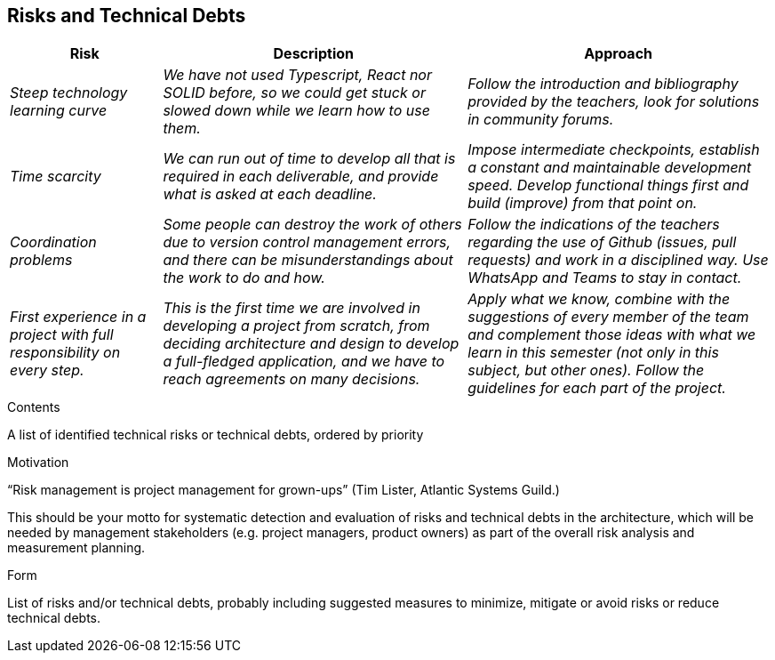 [[section-technical-risks]]
== Risks and Technical Debts

[options="header",cols="1,2,2"]
|===
|Risk|Description|Approach
| _Steep technology learning curve_
| _We have not used Typescript, React nor SOLID before, so we could get stuck or slowed down while we learn how to use
them._
| _Follow the introduction and bibliography provided by the teachers, look for solutions in community forums._
| _Time scarcity_
| _We can run out of time to develop all that is required in each deliverable, and provide what is asked at each
deadline._
| _Impose intermediate checkpoints, establish a constant and maintainable development speed. Develop functional things
first and build (improve) from that point on._
| _Coordination problems_
| _Some people can destroy the work of others due to version control management errors, and there can be
misunderstandings about the work to do and how._
| _Follow the indications of the teachers regarding the use of Github (issues, pull requests) and work in a disciplined
way. Use WhatsApp and Teams to stay in contact._
| _First experience in a project with full responsibility on every step._
| _This is the first time we are involved in developing a project from scratch, from deciding architecture and design
to develop a full-fledged application, and we have to reach agreements on many decisions._
| _Apply what we know, combine with the suggestions of every member of the team and complement those ideas with what we
learn in this semester (not only in this subject, but other ones). Follow the guidelines for each part of the project._
|===

[role="arc42help"]
****
.Contents
A list of identified technical risks or technical debts, ordered by priority

.Motivation
“Risk management is project management for grown-ups” (Tim Lister, Atlantic Systems Guild.) 

This should be your motto for systematic detection and evaluation of risks and technical debts in the architecture, which will be needed by management stakeholders (e.g. project managers, product owners) as part of the overall risk analysis and measurement planning.

.Form
List of risks and/or technical debts, probably including suggested measures to minimize, mitigate or avoid risks or reduce technical debts.
****
